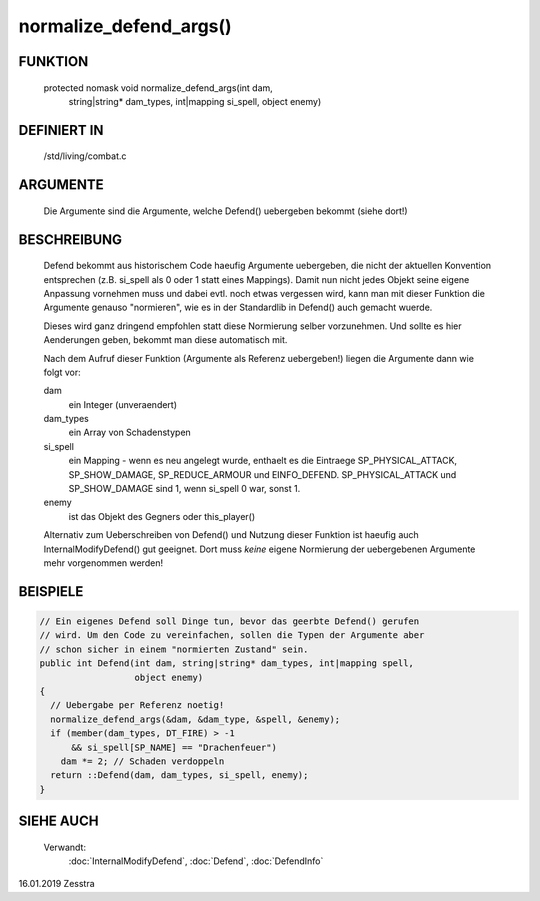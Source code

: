 normalize_defend_args()
=======================

FUNKTION
--------

   protected nomask void normalize_defend_args(int dam,
       string|string* dam_types, int|mapping si_spell, object enemy)


DEFINIERT IN
------------

   /std/living/combat.c

ARGUMENTE
---------

  Die Argumente sind die Argumente, welche Defend() uebergeben bekommt (siehe
  dort!)

BESCHREIBUNG
------------

  Defend bekommt aus historischem Code haeufig Argumente uebergeben, die nicht
  der aktuellen Konvention entsprechen (z.B. si_spell als 0 oder 1 statt eines
  Mappings). Damit nun nicht jedes Objekt seine eigene Anpassung vornehmen
  muss und dabei evtl. noch etwas vergessen wird, kann man mit dieser Funktion
  die Argumente genauso "normieren", wie es in der Standardlib in Defend()
  auch gemacht wuerde.

  Dieses wird ganz dringend empfohlen statt diese Normierung selber
  vorzunehmen. Und sollte es hier Aenderungen geben, bekommt man diese
  automatisch mit.

  Nach dem Aufruf dieser Funktion (Argumente als Referenz uebergeben!) liegen
  die Argumente dann wie folgt vor:

  dam
    ein Integer (unveraendert)
  dam_types
    ein Array von Schadenstypen
  si_spell
    ein Mapping - wenn es neu angelegt wurde, enthaelt es die Eintraege
    SP_PHYSICAL_ATTACK, SP_SHOW_DAMAGE, SP_REDUCE_ARMOUR und EINFO_DEFEND.
    SP_PHYSICAL_ATTACK und SP_SHOW_DAMAGE sind 1, wenn si_spell 0 war, sonst
    1.
  enemy
    ist das Objekt des Gegners oder this_player()

  Alternativ zum Ueberschreiben von Defend() und Nutzung dieser Funktion ist
  haeufig auch InternalModifyDefend() gut geeignet. Dort muss *keine* eigene
  Normierung der uebergebenen Argumente mehr vorgenommen werden!


BEISPIELE
---------

.. code-block:: pike

   // Ein eigenes Defend soll Dinge tun, bevor das geerbte Defend() gerufen
   // wird. Um den Code zu vereinfachen, sollen die Typen der Argumente aber
   // schon sicher in einem "normierten Zustand" sein.
   public int Defend(int dam, string|string* dam_types, int|mapping spell,
                     object enemy)
   {
     // Uebergabe per Referenz noetig!
     normalize_defend_args(&dam, &dam_type, &spell, &enemy);
     if (member(dam_types, DT_FIRE) > -1
         && si_spell[SP_NAME] == "Drachenfeuer")
       dam *= 2; // Schaden verdoppeln
     return ::Defend(dam, dam_types, si_spell, enemy);
   }


SIEHE AUCH
----------

  Verwandt:
    :doc:`InternalModifyDefend`, :doc:`Defend`, :doc:`DefendInfo`

16.01.2019 Zesstra

